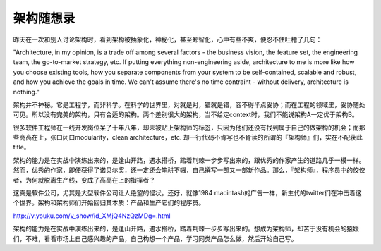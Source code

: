 =================
架构随想录
=================

昨天在一次和别人讨论架构时，看到架构被抽象化，神秘化，甚至郑智化，心中有些不爽，便忍不住吐槽了几句：

"Architecture, in my opinion, is a trade off among several factors - the business vision, the feature set, the engineering team, the go-to-market strategy, etc. If putting everything non-engineering aside, architecture to me is more like how you choose existing tools, how you separate components from your system to be self-contained, scalable and robust, and how you achieve the goals in time. We can't assume there's no time contraint - without delivery, architecture is nothing."

架构并不神秘。它是工程学，而非科学。在科学的世界里，对就是对，错就是错，容不得半点妥协；而在工程的领域里，妥协随处可见。所以没有完美的架构，只有合适的架构。两个差别很大的架构，当不给定context时，我们不能说架构A一定优于架构B。

很多软件工程师在一线开发岗位呆了十年八年，却未被贴上架构师的标签，只因为他们还没有找到属于自己的做架构的机会；而那些高高在上，张口闭口modularity，clean architecture，etc. 却一行代码不肯写也不肯读的所谓的『架构师』们，实在不配获此title。

架构的能力是在实战中演练出来的，是逢山开路，遇水搭桥，踏着荆棘一步步写出来的，跟优秀的作家产生的道路几乎一模一样。然而，优秀的作家，即便获得了诺贝尔奖，还一定还会笔耕不辍，自己撰写一部又一部新作品。那么，『架构师』，程序员中的佼佼者，为何就脱离生产线，变成了高高在上的指挥者？

这真是软件公司，尤其是大型软件公司让人绝望的怪状。还好，就像1984 macintash的广告一样，新生代的twitter们在冲击着这个世界。架构和架构师们开始回归其本质：产品和生产它们的程序员。

http://v.youku.com/v_show/id_XMjQ4NzQzMDg=.html


架构的能力是在实战中演练出来的，是逢山开路，遇水搭桥，踏着荆棘一步步写出来的。想成为架构师，却苦于没有机会的猿媛们，不难，看看市场上自己感兴趣的产品，自己构想一个产品，学习同类产品怎么做，然后开始自己写。


.. ::comments

	早期的twitter的架构被吐槽得一塌糊涂，但它们的工程师挺过来了，现在twitter的架构只有让人艳羡的份。在实战中学习，而非凭空瞎想和无休止地brainstorm。

	『好的产品 + 烂架构』有可能逐渐升级成为『优秀的产品 + 优秀的架构』。

	但我还没有听说过『烂产品 + 优秀的架构』可以走向成功的。
